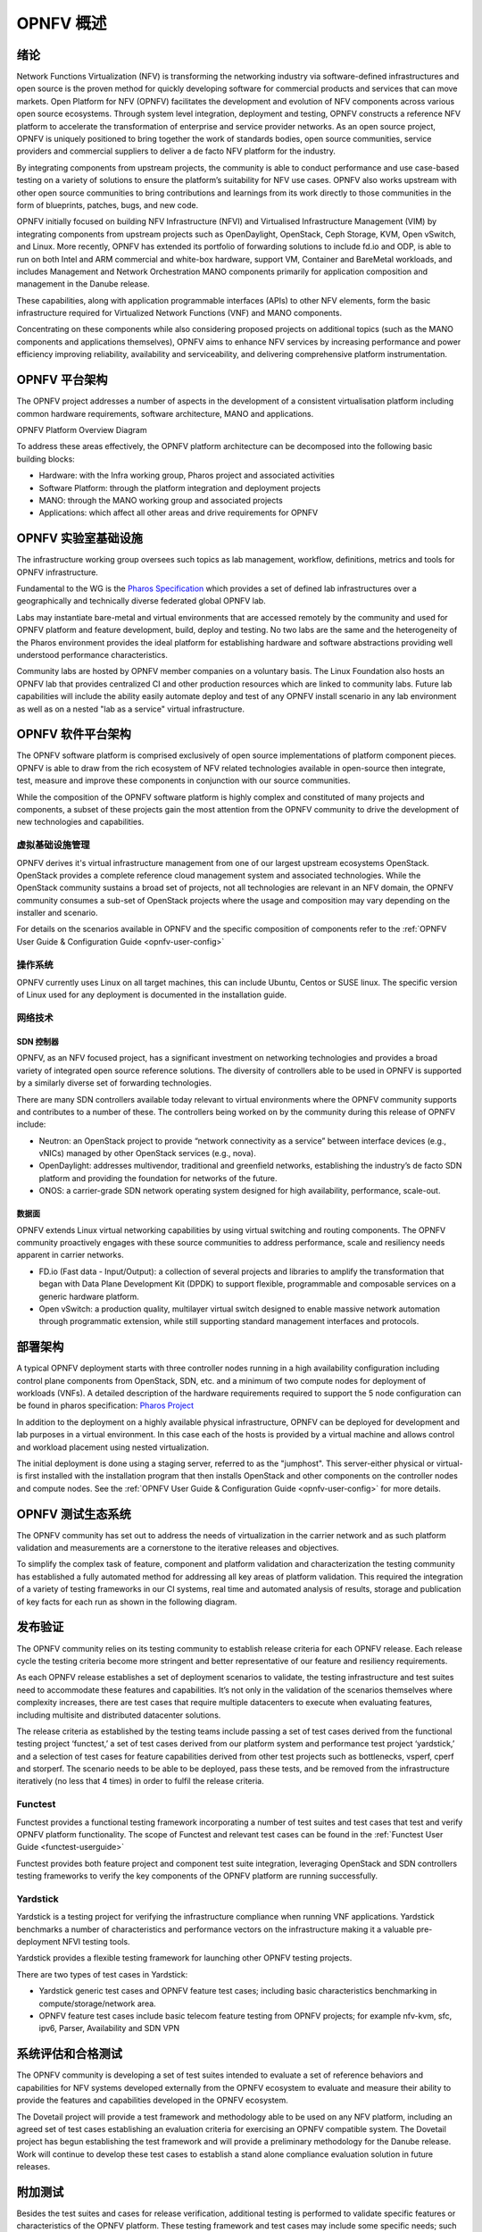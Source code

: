 .. _opnfv-overview:

.. This work is licensed under a Creative Commons Attribution 4.0 International License.
.. SPDX-License-Identifier: CC-BY-4.0
.. (c) Open Platform for NFV Project, Inc. and its contributors

=============
OPNFV 概述
=============

绪论
=====

Network Functions Virtualization (NFV) is transforming the networking industry via
software-defined infrastructures and open source is the proven method for quickly developing
software for commercial products and services that can move markets.
Open Platform for NFV (OPNFV) facilitates the development and evolution of NFV
components across various open source ecosystems. Through system level integration,
deployment and testing, OPNFV constructs a reference NFV platform to accelerate the
transformation of enterprise and service provider networks.
As an open source project, OPNFV is uniquely positioned to bring together the work
of standards bodies, open source communities, service providers and commercial suppliers to deliver
a de facto NFV platform for the industry.

By integrating components from upstream projects, the community is able to conduct performance
and use case-based testing on a variety of solutions to ensure the platform’s suitability for
NFV use cases. OPNFV also works upstream with other open source communities to bring contributions
and learnings from its work directly to those communities in the form of blueprints, patches, bugs,
and new code.

OPNFV initially focused on building NFV Infrastructure (NFVI) and Virtualised Infrastructure
Management (VIM) by integrating components from upstream projects such as OpenDaylight,
OpenStack, Ceph Storage, KVM, Open vSwitch, and Linux.
More recently, OPNFV has extended its portfolio of forwarding solutions to include fd.io and ODP,
is able to run on both Intel and ARM commercial and white-box hardware, support VM, Container and
BareMetal workloads, and includes Management and Network Orchestration MANO components primarily
for application composition and management in the Danube release.

These capabilities, along with application programmable interfaces (APIs) to other NFV
elements, form the basic infrastructure required for Virtualized Network Functions (VNF)
and MANO components.

Concentrating on these components while also considering proposed projects on additional
topics (such as the MANO components and applications themselves), OPNFV aims to enhance
NFV services by increasing performance and power efficiency improving reliability,
availability and serviceability, and delivering comprehensive platform instrumentation.


OPNFV 平台架构
================

The OPNFV project addresses a number of aspects in the development of a consistent virtualisation
platform including common hardware requirements, software architecture, MANO and applications.


OPNFV Platform Overview Diagram

.. image:: ./img/opnfvplatformgraphic.png
   :alt: Overview infographic of the opnfv platform and projects.


To address these areas effectively, the OPNFV platform architecture can be decomposed
into the following basic building blocks:

* Hardware: with the Infra working group, Pharos project and associated activities
* Software Platform: through the platform integration and deployment projects
* MANO: through the MANO working group and associated projects
* Applications: which affect all other areas and drive requirements for OPNFV

OPNFV 实验室基础设施
======================

The infrastructure working group oversees such topics as lab management, workflow,
definitions, metrics and tools for OPNFV infrastructure.

Fundamental to the WG is the
`Pharos Specification <https://wiki.opnfv.org/display/pharos/Pharos+Specification>`_
which provides a set of defined lab infrastructures over a geographically and technically
diverse federated global OPNFV lab.

Labs may instantiate bare-metal and virtual environments that are accessed remotely by the
community and used for OPNFV platform and feature development, build, deploy and testing.
No two labs are the same and the heterogeneity of the Pharos environment provides the ideal
platform for establishing hardware and software abstractions providing well understood
performance characteristics.

Community labs are hosted by OPNFV member companies on a voluntary basis.
The Linux Foundation also hosts an OPNFV lab that provides centralized CI
and other production resources which are linked to community labs.
Future lab capabilities will include the ability easily automate deploy and test of any
OPNFV install scenario in any lab environment as well as on a nested "lab as a service"
virtual infrastructure.

OPNFV 软件平台架构
====================

The OPNFV software platform is comprised exclusively of open source implementations of
platform component pieces.  OPNFV is able to draw from the rich ecosystem of NFV related
technologies available in open-source then integrate, test, measure and improve these
components in conjunction with our source communities.

While the composition of the OPNFV software platform is highly complex and constituted of many
projects and components, a subset of these projects gain the most attention from the OPNFV community
to drive the development of new technologies and capabilities.

----------------------
虚拟基础设施管理
----------------------

OPNFV derives it's virtual infrastructure management from one of our largest upstream ecosystems
OpenStack.  OpenStack provides a complete reference cloud management system and associated technologies.
While the OpenStack community sustains a broad set of projects, not all technologies are relevant in
an NFV domain, the OPNFV community consumes a sub-set of OpenStack projects where the usage and
composition may vary depending on the installer and scenario.

For details on the scenarios available in OPNFV and the specific composition of components
refer to the :ref:`OPNFV User Guide & Configuration Guide <opnfv-user-config>`

------------
操作系统
------------

OPNFV currently uses Linux on all target machines, this can include Ubuntu, Centos or SUSE linux. The
specific version of Linux used for any deployment is documented in the installation guide.

------------
网络技术
------------

SDN 控制器
------------

OPNFV, as an NFV focused project, has a significant investment on networking technologies
and provides a broad variety of integrated open source reference solutions.  The diversity
of controllers able to be used in OPNFV is supported by a similarly diverse set of
forwarding technologies.

There are many SDN controllers available today relevant to virtual environments
where the OPNFV community supports and contributes to a number of these.  The controllers
being worked on by the community during this release of OPNFV include:

* Neutron: an OpenStack project to provide “network connectivity as a service” between
  interface devices (e.g., vNICs) managed by other OpenStack services (e.g., nova).
* OpenDaylight: addresses multivendor, traditional and greenfield networks, establishing the
  industry’s de facto SDN platform and providing the foundation for networks of the future.
* ONOS: a carrier-grade SDN network operating system designed for high availability,
  performance, scale-out.

.. OpenContrail SDN controller is planned to be supported in the next release.

数据面
---------

OPNFV extends Linux virtual networking capabilities by using virtual switching
and routing components. The OPNFV community proactively engages with these source
communities to address performance, scale and resiliency needs apparent in carrier
networks.

* FD.io (Fast data - Input/Output): a collection of several projects and libraries to
  amplify the transformation that began with Data Plane Development Kit (DPDK) to support
  flexible, programmable and composable services on a generic hardware platform.
* Open vSwitch: a production quality, multilayer virtual switch designed to enable
  massive network automation through programmatic extension, while still supporting standard
  management interfaces and protocols.

部署架构
==========

A typical OPNFV deployment starts with three controller nodes running in a high availability
configuration including control plane components from OpenStack, SDN, etc. and a minimum
of two compute nodes for deployment of workloads (VNFs).
A detailed description of the hardware requirements required to support the 5 node configuration
can be found in pharos specification: `Pharos Project <https://www.opnfv.org/developers/pharos>`_

In addition to the deployment on a highly available physical infrastructure, OPNFV can be
deployed for development and lab purposes in a virtual environment.  In this case each of the hosts
is provided by a virtual machine and allows control and workload placement using nested virtualization.

The initial deployment is done using a staging server, referred to as the "jumphost".
This server-either physical or virtual-is first installed with the installation program
that then installs OpenStack and other components on the controller nodes and compute nodes.
See the :ref:`OPNFV User Guide & Configuration Guide <opnfv-user-config>` for more details.


OPNFV 测试生态系统
====================

The OPNFV community has set out to address the needs of virtualization in the carrier
network and as such platform validation and measurements are a cornerstone to the
iterative releases and objectives.

To simplify the complex task of feature, component and platform validation and characterization
the testing community has established a fully automated method for addressing all key areas of
platform validation. This required the integration of a variety of testing frameworks in our CI
systems, real time and automated analysis of results, storage and publication of key facts for
each run as shown in the following diagram.

.. image:: ./img/OPNFV_testing_working_group.png
  :alt: Overview infographic of the OPNFV testing Ecosystem

发布验证
===========

The OPNFV community relies on its testing community to establish release criteria for each OPNFV
release. Each release cycle the testing criteria become more stringent and better representative
of our feature and resiliency requirements.


As each OPNFV release establishes a set of deployment scenarios to validate, the testing
infrastructure and test suites need to accommodate these features and capabilities. It’s not
only in the validation of the scenarios themselves where complexity increases, there are test
cases that require multiple datacenters to execute when evaluating features, including multisite
and distributed datacenter solutions.

The release criteria as established by the testing teams include passing a set of test cases
derived from the functional testing project ‘functest,’ a set of test cases derived from our
platform system and performance test project ‘yardstick,’ and a selection of test cases for
feature capabilities derived from other test projects such as bottlenecks, vsperf, cperf and
storperf. The scenario needs to be able to be deployed, pass these tests, and be removed from
the infrastructure iteratively (no less that 4 times) in order to fulfil the release criteria.

--------
Functest
--------

Functest provides a functional testing framework incorporating a number of test suites
and test cases that test and verify OPNFV platform functionality.
The scope of Functest and relevant test cases can be found in the :ref:`Functest User Guide <functest-userguide>`

Functest provides both feature project and component test suite integration, leveraging
OpenStack and SDN controllers testing frameworks to verify the key components of the OPNFV
platform are running successfully.

---------
Yardstick
---------

Yardstick is a testing project for verifying the infrastructure compliance when running VNF applications.
Yardstick benchmarks a number of characteristics and performance vectors on the infrastructure making it
a valuable pre-deployment NFVI testing tools.

Yardstick provides a flexible testing framework for launching other OPNFV testing projects.

There are two types of test cases in Yardstick:

* Yardstick generic test cases and OPNFV feature test cases;
  including basic characteristics benchmarking in compute/storage/network area.
* OPNFV feature test cases include basic telecom feature testing from OPNFV projects;
  for example nfv-kvm, sfc, ipv6, Parser, Availability and SDN VPN

系统评估和合格测试
======================

The OPNFV community is developing a set of test suites intended to evaluate a set of reference
behaviors and capabilities for NFV systems developed externally from the OPNFV ecosystem to
evaluate and measure their ability to provide the features and capabilities developed in the
OPNFV ecosystem.

The Dovetail project will provide a test framework and methodology able to be used on any NFV platform,
including an agreed set of test cases establishing an evaluation criteria for exercising
an OPNFV compatible system. The Dovetail project has begun establishing the test framework
and will provide a preliminary methodology for the Danube release. Work will continue to
develop these test cases to establish a stand alone compliance evaluation solution
in future releases.

附加测试
==========

Besides the test suites and cases for release verification, additional testing is performed to validate
specific features or characteristics of the OPNFV platform.
These testing framework and test cases may include some specific needs; such as extended measurements,
additional testing stimuli, or tests simulating environmental disturbances or failures.

These additional testing activities provide a more complete evaluation of the OPNFV platform.
Some of the projects focused on these testing areas include:

------
VSPERF
------

VSPERF provides an automated test-framework and comprehensive test suite for measuring data-plane
performance of the NFVI including switching technology, physical and virtual network interfaces.
The provided test cases with network topologies can be customized while also allowing individual
versions of Operating System, vSwitch and hypervisor to be specified.

--------
瓶颈
--------

Bottlenecks provides a framework to find system limitations and bottlenecks, providing
root cause isolation capabilities to facilitate system evaluation.


.. _`OPNFV Configuration Guide`: `OPNFV User Guide & Configuration Guide`
.. _`OPNFV User Guide`: `OPNFV User Guide & Configuration Guide`
.. _`Dovetail project`: https://wiki.opnfv.org/display/dovetail
